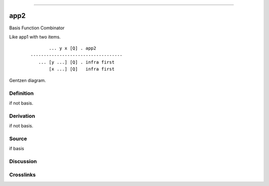 --------------

app2
^^^^^^

Basis Function Combinator

Like app1 with two items.
    ::

               ... y x [Q] . app2
        -----------------------------------
           ... [y ...] [Q] . infra first
               [x ...] [Q]   infra first



Gentzen diagram.

Definition
~~~~~~~~~~

if not basis.

Derivation
~~~~~~~~~~

if not basis.

Source
~~~~~~~~~~

if basis

Discussion
~~~~~~~~~~

Crosslinks
~~~~~~~~~~

